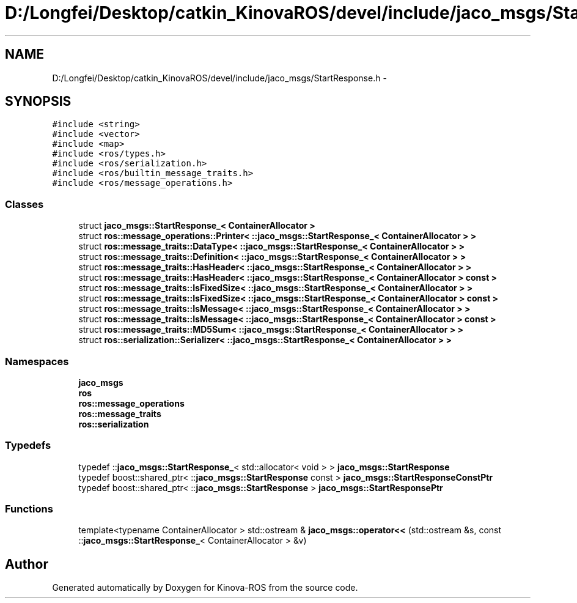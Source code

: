 .TH "D:/Longfei/Desktop/catkin_KinovaROS/devel/include/jaco_msgs/StartResponse.h" 3 "Thu Mar 3 2016" "Version 1.0.1" "Kinova-ROS" \" -*- nroff -*-
.ad l
.nh
.SH NAME
D:/Longfei/Desktop/catkin_KinovaROS/devel/include/jaco_msgs/StartResponse.h \- 
.SH SYNOPSIS
.br
.PP
\fC#include <string>\fP
.br
\fC#include <vector>\fP
.br
\fC#include <map>\fP
.br
\fC#include <ros/types\&.h>\fP
.br
\fC#include <ros/serialization\&.h>\fP
.br
\fC#include <ros/builtin_message_traits\&.h>\fP
.br
\fC#include <ros/message_operations\&.h>\fP
.br

.SS "Classes"

.in +1c
.ti -1c
.RI "struct \fBjaco_msgs::StartResponse_< ContainerAllocator >\fP"
.br
.ti -1c
.RI "struct \fBros::message_operations::Printer< ::jaco_msgs::StartResponse_< ContainerAllocator > >\fP"
.br
.ti -1c
.RI "struct \fBros::message_traits::DataType< ::jaco_msgs::StartResponse_< ContainerAllocator > >\fP"
.br
.ti -1c
.RI "struct \fBros::message_traits::Definition< ::jaco_msgs::StartResponse_< ContainerAllocator > >\fP"
.br
.ti -1c
.RI "struct \fBros::message_traits::HasHeader< ::jaco_msgs::StartResponse_< ContainerAllocator > >\fP"
.br
.ti -1c
.RI "struct \fBros::message_traits::HasHeader< ::jaco_msgs::StartResponse_< ContainerAllocator > const  >\fP"
.br
.ti -1c
.RI "struct \fBros::message_traits::IsFixedSize< ::jaco_msgs::StartResponse_< ContainerAllocator > >\fP"
.br
.ti -1c
.RI "struct \fBros::message_traits::IsFixedSize< ::jaco_msgs::StartResponse_< ContainerAllocator > const  >\fP"
.br
.ti -1c
.RI "struct \fBros::message_traits::IsMessage< ::jaco_msgs::StartResponse_< ContainerAllocator > >\fP"
.br
.ti -1c
.RI "struct \fBros::message_traits::IsMessage< ::jaco_msgs::StartResponse_< ContainerAllocator > const  >\fP"
.br
.ti -1c
.RI "struct \fBros::message_traits::MD5Sum< ::jaco_msgs::StartResponse_< ContainerAllocator > >\fP"
.br
.ti -1c
.RI "struct \fBros::serialization::Serializer< ::jaco_msgs::StartResponse_< ContainerAllocator > >\fP"
.br
.in -1c
.SS "Namespaces"

.in +1c
.ti -1c
.RI " \fBjaco_msgs\fP"
.br
.ti -1c
.RI " \fBros\fP"
.br
.ti -1c
.RI " \fBros::message_operations\fP"
.br
.ti -1c
.RI " \fBros::message_traits\fP"
.br
.ti -1c
.RI " \fBros::serialization\fP"
.br
.in -1c
.SS "Typedefs"

.in +1c
.ti -1c
.RI "typedef ::\fBjaco_msgs::StartResponse_\fP< std::allocator< void > > \fBjaco_msgs::StartResponse\fP"
.br
.ti -1c
.RI "typedef boost::shared_ptr< ::\fBjaco_msgs::StartResponse\fP const  > \fBjaco_msgs::StartResponseConstPtr\fP"
.br
.ti -1c
.RI "typedef boost::shared_ptr< ::\fBjaco_msgs::StartResponse\fP > \fBjaco_msgs::StartResponsePtr\fP"
.br
.in -1c
.SS "Functions"

.in +1c
.ti -1c
.RI "template<typename ContainerAllocator > std::ostream & \fBjaco_msgs::operator<<\fP (std::ostream &s, const ::\fBjaco_msgs::StartResponse_\fP< ContainerAllocator > &v)"
.br
.in -1c
.SH "Author"
.PP 
Generated automatically by Doxygen for Kinova-ROS from the source code\&.
